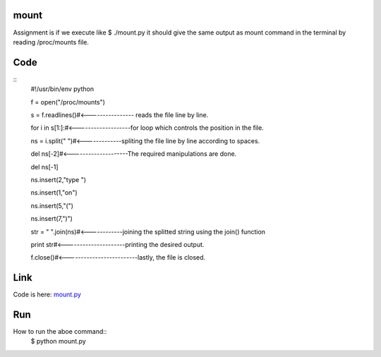 mount
=====
Assignment is if we execute like $ ./mount.py 
it should give the same output as mount command in the terminal by reading /proc/mounts file.

Code
====
::
        #!/usr/bin/env python

        f = open("/proc/mounts")

        s = f.readlines()#<---------------- reads the file line by line.

        for i in s[1:]:#<-------------------for loop which controls the position in the file.

        ns = i.split(" ")#<-------------spliting the file line by line according to spaces.

        del ns[-2]#<--------------------The required manipulations are done.

        del ns[-1]

        ns.insert(2,"type ")

        ns.insert(1,"on")

        ns.insert(5,"(")

        ns.insert(7,")")

        str = " ".join(ns)#<------------joining the splitted string using the join() function

        print str#<---------------------printing the desired output.

        f.close()#<-------------------------lastly, the file is closed.


Link
====
Code is here: `mount.py`_

.. _mount.py: https://github.com/tenstormavi/dgplug_home_tasks/blob/master/mount/mount.py 


Run
===
How to run the aboe command::
        $ python mount.py


